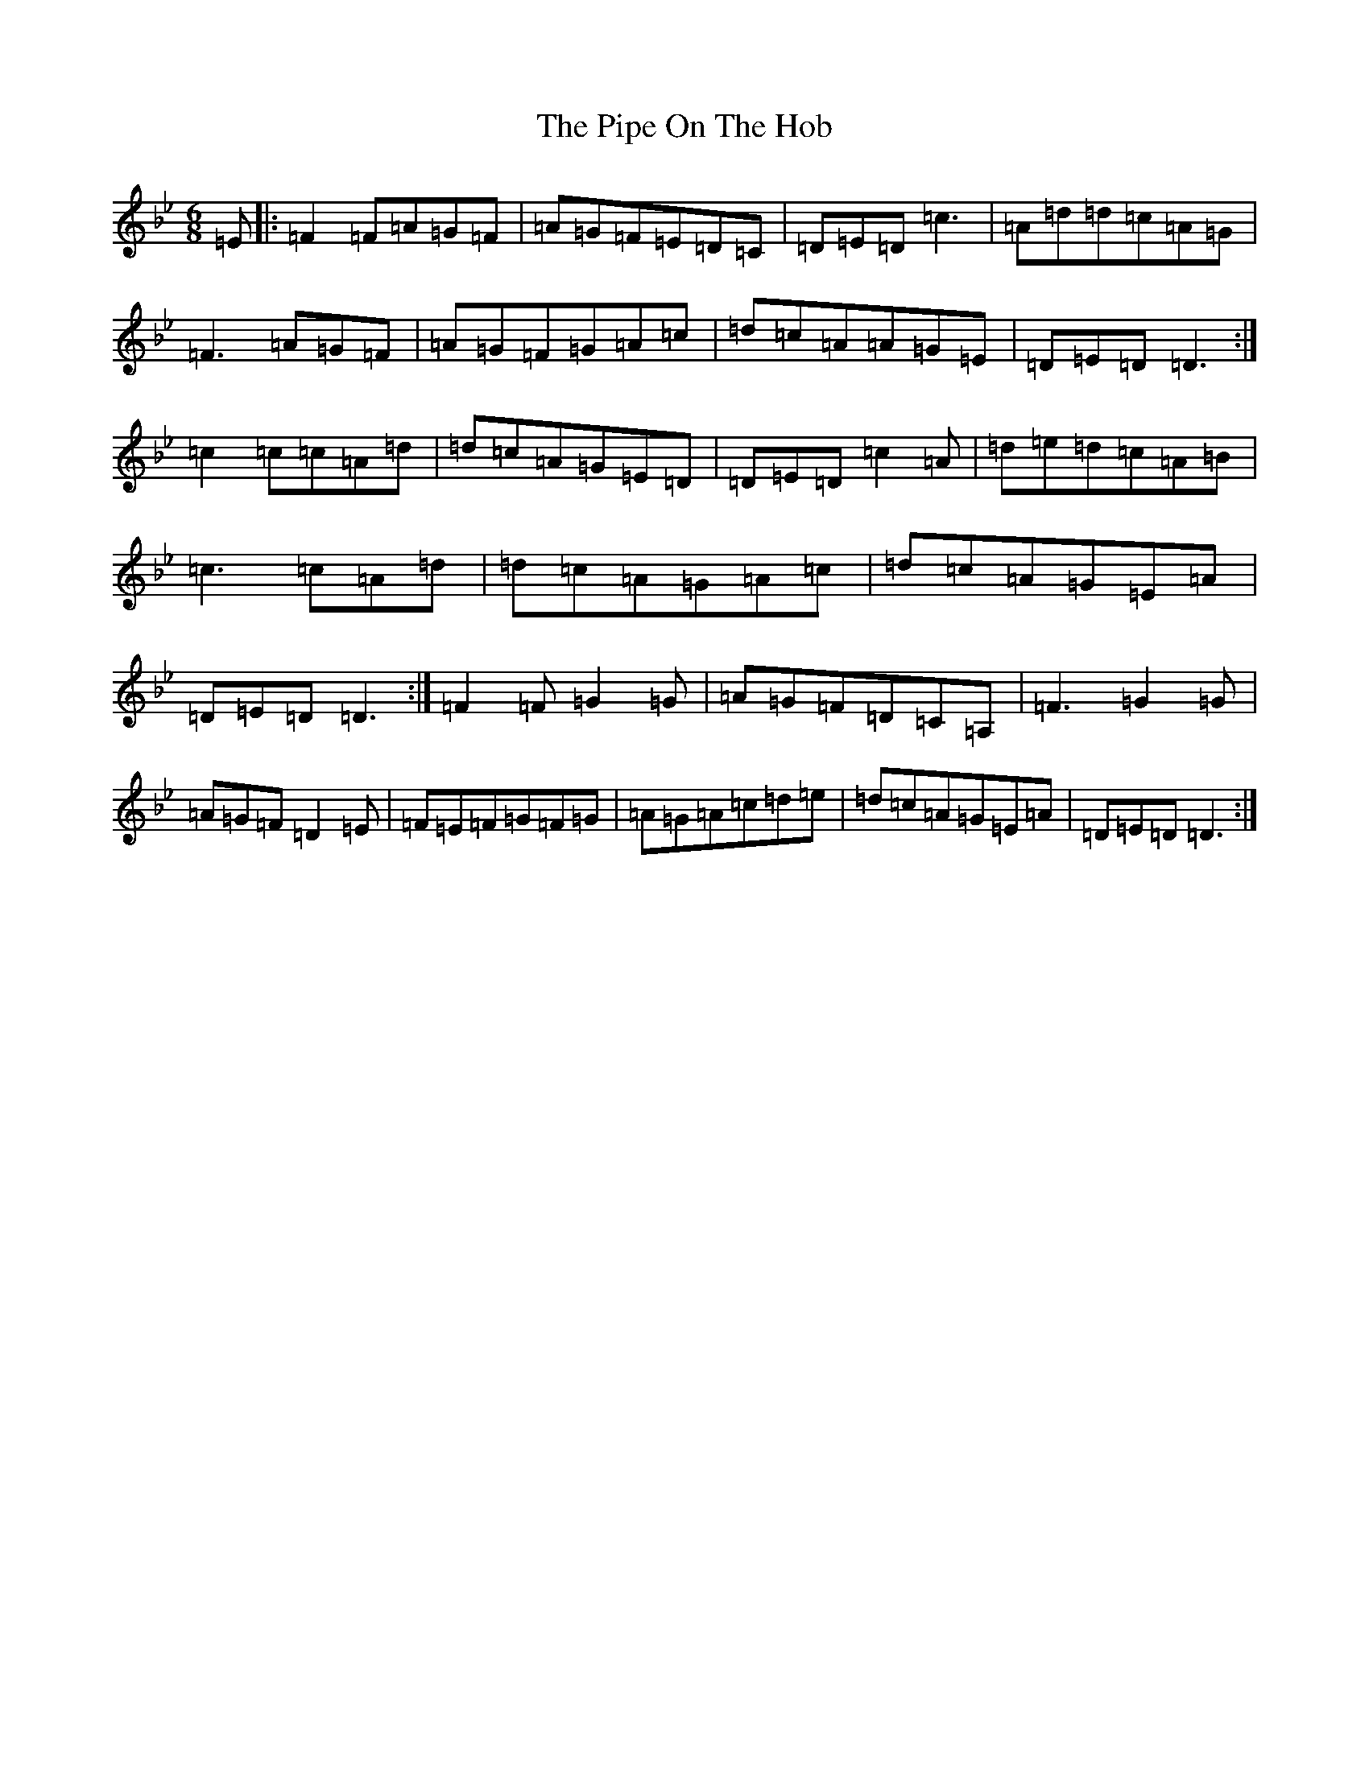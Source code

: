 X: 17081
T: Pipe On The Hob, The
S: https://thesession.org/tunes/81#setting81
Z: A Dorian
R: jig
M:6/8
L:1/8
K: C Dorian
=E|:=F2=F=A=G=F|=A=G=F=E=D=C|=D=E=D=c3|=A=d=d=c=A=G|=F3=A=G=F|=A=G=F=G=A=c|=d=c=A=A=G=E|=D=E=D=D3:|=c2=c=c=A=d|=d=c=A=G=E=D|=D=E=D=c2=A|=d=e=d=c=A=B|=c3=c=A=d|=d=c=A=G=A=c|=d=c=A=G=E=A|=D=E=D=D3:|=F2=F=G2=G|=A=G=F=D=C=A,|=F3=G2=G|=A=G=F=D2=E|=F=E=F=G=F=G|=A=G=A=c=d=e|=d=c=A=G=E=A|=D=E=D=D3:|